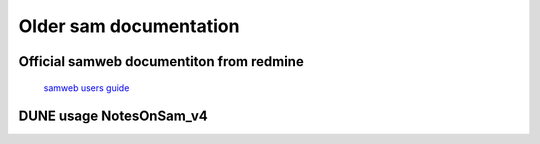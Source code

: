Older sam documentation
-----------------------

Official samweb documentiton from redmine
^^^^^^^^^^^^^^^^^^^^^^^^^^^^^^^^^^^^^^^^^

   `samweb users guide <https://cdcvs.fnal.gov/redmine/projects/sam/wiki/User_Guide_for_SAM>`_


DUNE usage NotesOnSam_v4
^^^^^^^^^^^^^^^^^^^^^^^^

.. raw:: html

   :file: NotesOnSam_v4.html
